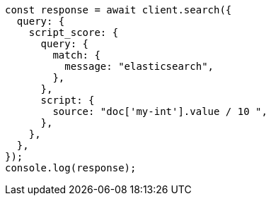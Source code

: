 // This file is autogenerated, DO NOT EDIT
// Use `node scripts/generate-docs-examples.js` to generate the docs examples

[source, js]
----
const response = await client.search({
  query: {
    script_score: {
      query: {
        match: {
          message: "elasticsearch",
        },
      },
      script: {
        source: "doc['my-int'].value / 10 ",
      },
    },
  },
});
console.log(response);
----
